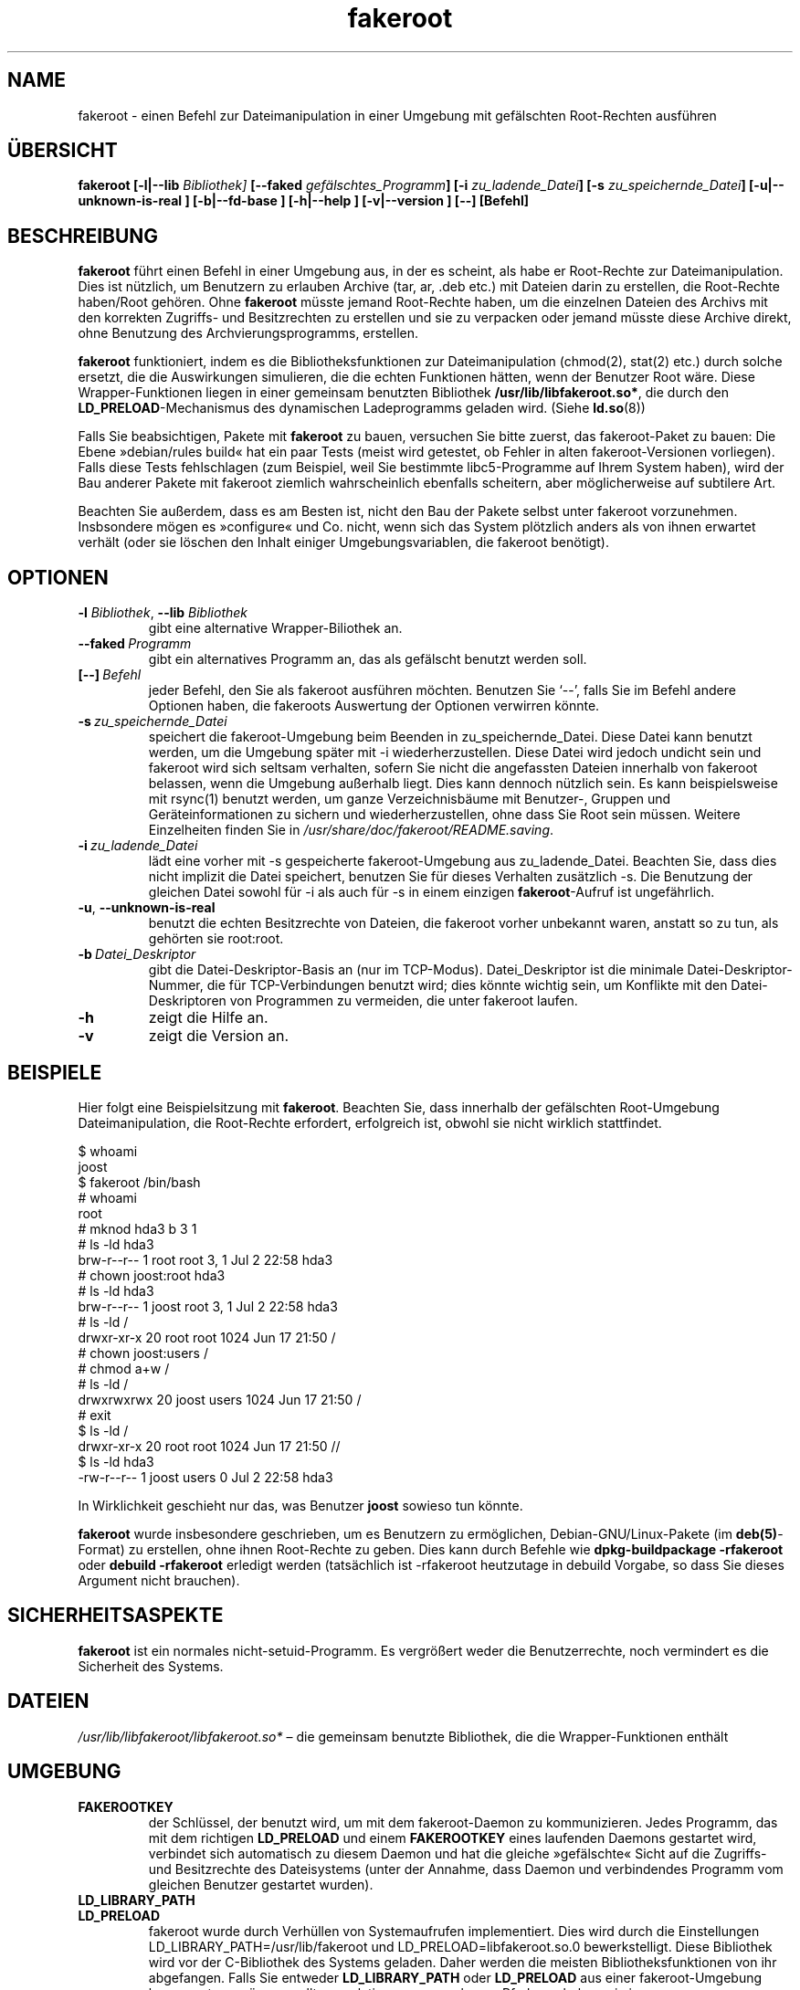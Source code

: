 .de  CW
.sp
.nf
.ft CW
..
.\" Process this file with
.\" groff -man -Tascii foo.1
.\"
.\" "verbatim" environment (from strace.1)
.de  CE
.ft
.fi
.sp
..
.\"
.\"*******************************************************************
.\"
.\" This file was generated with po4a. Translate the source file.
.\"
.\"*******************************************************************
.TH fakeroot 1 "6. August 2004" Debian\-Projekt Debian\-Handbuch
.\" Manpage by J.H.M. Dassen <jdassen@debian.org>
.\" and Clint Adams <clint@debian.org>
.SH NAME
fakeroot \- einen Befehl zur Dateimanipulation in einer Umgebung mit
gefälschten Root\-Rechten ausführen
.SH ÜBERSICHT
\fBfakeroot\fP \fB[\-l|\-\-lib\fP \fIBibliothek]\fP \fB[\-\-faked\fP
\fIgefälschtes_Programm\fP\fB]\fP \fB[\-i\fP \fIzu_ladende_Datei\fP\fB]\fP \fB[\-s\fP
\fIzu_speichernde_Datei\fP\fB]\fP \fB[\-u|\-\-unknown\-is\-real ]\fP \fB[\-b|\-\-fd\-base ]\fP
\fB[\-h|\-\-help ]\fP \fB[\-v|\-\-version ]\fP \fB[\-\-]\fP \fB[Befehl]\fP
.SH BESCHREIBUNG
\fBfakeroot\fP führt einen Befehl in einer Umgebung aus, in der es scheint, als
habe er Root\-Rechte zur Dateimanipulation. Dies ist nützlich, um Benutzern
zu erlauben Archive (tar, ar, .deb etc.) mit Dateien darin zu erstellen, die
Root\-Rechte haben/Root gehören. Ohne \fBfakeroot\fP müsste jemand Root\-Rechte
haben, um die einzelnen Dateien des Archivs mit den korrekten Zugriffs\- und
Besitzrechten zu erstellen und sie zu verpacken oder jemand müsste diese
Archive direkt, ohne Benutzung des Archvierungsprogramms, erstellen.

\fBfakeroot\fP funktioniert, indem es die Bibliotheksfunktionen zur
Dateimanipulation (chmod(2), stat(2) etc.) durch solche ersetzt, die die
Auswirkungen simulieren, die die echten Funktionen hätten, wenn der Benutzer
Root wäre. Diese Wrapper\-Funktionen liegen in einer gemeinsam benutzten
Bibliothek \fB/usr/lib/libfakeroot.so*\fP, die durch den
\fBLD_PRELOAD\fP\-Mechanismus des dynamischen Ladeprogramms geladen wird. (Siehe
\fBld.so\fP(8))

Falls Sie beabsichtigen, Pakete mit \fBfakeroot\fP zu bauen, versuchen Sie
bitte zuerst, das fakeroot\-Paket zu bauen: Die Ebene »debian/rules build«
hat ein paar Tests (meist wird getestet, ob Fehler in alten
fakeroot\-Versionen vorliegen). Falls diese Tests fehlschlagen (zum Beispiel,
weil Sie bestimmte libc5\-Programme auf Ihrem System haben), wird der Bau
anderer Pakete mit fakeroot ziemlich wahrscheinlich ebenfalls scheitern,
aber möglicherweise auf subtilere Art.

Beachten Sie außerdem, dass es am Besten ist, nicht den Bau der Pakete
selbst unter fakeroot vorzunehmen. Insbsondere mögen es »configure« und
Co. nicht, wenn sich das System plötzlich anders als von ihnen erwartet
verhält (oder sie löschen den Inhalt einiger Umgebungsvariablen, die
fakeroot benötigt).

.SH OPTIONEN
.TP 
\fB\-l\fP \fIBibliothek\fP, \fB\-\-lib\fP \fIBibliothek\fP
gibt eine alternative Wrapper\-Biliothek an.
.TP 
\fB\-\-faked\fP\fI\ Programm\fP
gibt ein alternatives Programm an, das als gefälscht benutzt werden soll.
.TP 
\fB[\-\-]\fP\fI\ Befehl\fP
jeder Befehl, den Sie als fakeroot ausführen möchten. Benutzen Sie
\(oq\-\-\(cq, falls Sie im Befehl andere Optionen haben, die fakeroots
Auswertung der Optionen verwirren könnte.
.TP 
\fB\-s\fP\fI\ zu_speichernde_Datei\fP
speichert die fakeroot\-Umgebung beim Beenden in zu_speichernde_Datei. Diese
Datei kann benutzt werden, um die Umgebung später mit \-i
wiederherzustellen. Diese Datei wird jedoch undicht sein und fakeroot wird
sich seltsam verhalten, sofern Sie nicht die angefassten Dateien innerhalb
von fakeroot belassen, wenn die Umgebung außerhalb liegt. Dies kann dennoch
nützlich sein. Es kann beispielsweise mit rsync(1) benutzt werden, um ganze
Verzeichnisbäume mit Benutzer\-, Gruppen und Geräteinformationen zu sichern
und wiederherzustellen, ohne dass Sie Root sein müssen. Weitere Einzelheiten
finden Sie in \fI/usr/share/doc/fakeroot/README.saving\fP.
.TP 
\fB\-i\fP\fI\ zu_ladende_Datei\fP
lädt eine vorher mit \-s gespeicherte fakeroot\-Umgebung aus
zu_ladende_Datei. Beachten Sie, dass dies nicht implizit die Datei
speichert, benutzen Sie für dieses Verhalten zusätzlich \-s. Die Benutzung
der gleichen Datei sowohl für \-i als auch für \-s in einem einzigen
\fBfakeroot\fP\-Aufruf ist ungefährlich.
.TP 
\fB\-u\fP, \fB\-\-unknown\-is\-real\fP
benutzt die echten Besitzrechte von Dateien, die fakeroot vorher unbekannt
waren, anstatt so zu tun, als gehörten sie root:root.
.TP 
\fB\-b\fP\fI\ Datei_Deskriptor\fP
gibt die Datei\-Deskriptor\-Basis an (nur im TCP\-Modus). Datei_Deskriptor ist
die minimale Datei\-Deskriptor\-Nummer, die für TCP\-Verbindungen benutzt wird;
dies könnte wichtig sein, um Konflikte mit den Datei\-Deskriptoren von
Programmen zu vermeiden, die unter fakeroot laufen.
.TP 
\fB\-h\fP
zeigt die Hilfe an.
.TP 
\fB\-v\fP
zeigt die Version an.

.SH BEISPIELE
Hier folgt eine Beispielsitzung mit \fBfakeroot\fP. Beachten Sie, dass
innerhalb der gefälschten Root\-Umgebung Dateimanipulation, die Root\-Rechte
erfordert, erfolgreich ist, obwohl sie nicht wirklich stattfindet.
.CW
$  whoami
joost
$ fakeroot /bin/bash
#  whoami
root
# mknod hda3 b 3 1
# ls \-ld hda3
brw\-r\-\-r\-\-   1 root     root       3,   1 Jul  2 22:58 hda3
# chown joost:root hda3
# ls \-ld hda3
brw\-r\-\-r\-\-   1 joost    root       3,   1 Jul  2 22:58 hda3
# ls \-ld /
drwxr\-xr\-x  20 root     root         1024 Jun 17 21:50 /
# chown joost:users /
# chmod a+w /
# ls \-ld /
drwxrwxrwx  20 joost    users        1024 Jun 17 21:50 /
# exit
$ ls \-ld /
drwxr\-xr\-x  20 root     root         1024 Jun 17 21:50 //
$ ls \-ld hda3
\-rw\-r\-\-r\-\-   1 joost    users           0 Jul  2 22:58 hda3
.CE
In Wirklichkeit geschieht nur das, was Benutzer \fBjoost\fP sowieso tun könnte.

\fBfakeroot\fP wurde insbesondere geschrieben, um es Benutzern zu ermöglichen,
Debian\-GNU/Linux\-Pakete (im \fBdeb(5)\fP\-Format) zu erstellen, ohne ihnen
Root\-Rechte zu geben. Dies kann durch Befehle wie \fBdpkg\-buildpackage
\-rfakeroot\fP oder \fBdebuild \-rfakeroot\fP erledigt werden (tatsächlich ist
\-rfakeroot heutzutage in debuild Vorgabe, so dass Sie dieses Argument nicht
brauchen).
.SH SICHERHEITSASPEKTE
\fBfakeroot\fP ist ein normales nicht\-setuid\-Programm. Es vergrößert weder die
Benutzerrechte, noch vermindert es die Sicherheit des Systems.
.SH DATEIEN
\fI/usr/lib/libfakeroot/libfakeroot.so*\fP – die gemeinsam benutzte Bibliothek,
die die Wrapper\-Funktionen enthält
.SH UMGEBUNG
.IP \fBFAKEROOTKEY\fP
der Schlüssel, der benutzt wird, um mit dem fakeroot\-Daemon zu
kommunizieren. Jedes Programm, das mit dem richtigen \fBLD_PRELOAD\fP und einem
\fBFAKEROOTKEY\fP eines laufenden Daemons gestartet wird, verbindet sich
automatisch zu diesem Daemon und hat die gleiche »gefälschte« Sicht auf die
Zugriffs\- und Besitzrechte des Dateisystems (unter der Annahme, dass Daemon
und verbindendes Programm vom gleichen Benutzer gestartet wurden).
.IP \fBLD_LIBRARY_PATH\fP
.IP \fBLD_PRELOAD\fP
fakeroot wurde durch Verhüllen von Systemaufrufen implementiert. Dies wird
durch die Einstellungen LD_LIBRARY_PATH=/usr/lib/fakeroot und
LD_PRELOAD=libfakeroot.so.0 bewerkstelligt. Diese Bibliothek wird vor der
C\-Bibliothek des Systems geladen. Daher werden die meisten
Bibliotheksfunktionen von ihr abgefangen. Falls Sie entweder
\fBLD_LIBRARY_PATH\fP oder \fBLD_PRELOAD\fP aus einer fakeroot\-Umgebung heraus
setzen müssen, sollte es relativ zum angegebenen Pfad geschehen wie in
\fBLD_LIBRARY_PATH=$LD_LIBRARY_PATH:/foo/bar/\fP

.SH EINSCHRÄNKUNGEN
.IP \fBBibliotheksversionen\fP
Jeder innerhalb \fBfakeroot\fP ausgeführte Befehl muss zu der gleichen Version
der C\-Bibliothek gelinkt werden wie \fBfakeroot\fP selbst.
.IP \fBopen()/create()\fP
fakeroot umhült nicht open(), create(), etc. Falls Benutzer \fBjoost\fP also
entweder
.CW
touch foo
fakeroot
ls \-al foo
.CE
oder andersherum
.CW
fakeroot
touch foo
ls \-al foo
.CE
ausführt, hat fakeroot im ersten Fall keine Möglichkeit zu wissen, dass der
Benutzer von foo wirklich \fBjoost\fP sein soll, während es im zweiten Fall
\fBroot\fP gewesen sein soll. Für die Debian\-Paketierung ist es immer in
Ordnung, allen »unbekannten« Dateien uid=gid=0 zu geben. Der wahre Weg, dies
zu umgehen ist, \fBopen()\fP und \fBcreate()\fP zu verhüllen, aber dies erzeugt
neue Probleme, wie vom Paket libtricks gezeigt wird. Dieses Paket verhüllte
mehr Funktionen und versuchte viel mehr als \fBfakeroot\fP zu tun. Es stellte
sich heraus, dass ein unbedeutendes Upgrade von libc (von einer, in der die
Funktion \fBstat()\fP \fBopen()\fP nicht nutzte, zu einer mit einer
\fBstat()\fP\-Funktion, die (in einigen Fällen) \fBopen()\fP benutzte),
unerklärbare Schutzverletzungen verursachen würde (das heißt, das
libc6\-\fBstat()\fP ruft das verhüllte \fBopen()\fP auf, das dann libc6\-\fBstat()\fP
aufrufen würde, etc). Das Beheben war alles andere als einfach, aber einmal
behoben, war es nur eine Frage der Zeit, bevor eine andere Funktion begann
open() zu benutzen, ganz zu schweigen vom Versuch, es auf andere
Betriebssysteme zu portieren. Daher wurde entschieden, die Anzahl der von
fakeroot verhüllten Funktionen so klein wie möglich zu halten, um die
Wahrscheinlichkeit von \(oqZusammenstößen\(cq so gering wie möglich zu
halten.
.IP "\fBGNU configure (und andere derartige Programme)\fP"
fakeroot ändert in der Tat die Art, wie sich das System verhält. Programme,
die das System gründlich prüfen, wie GNU configure könnten dadurch verwirrt
werden (oder, wenn nicht, könnten sie fakeroot so beanspruchen, dass
fakeroot selbst verwirrt wird). Daher ist es ratsam, »configure« nicht
innerhalb von fakeroot auszuführen. Da configure im »debian/rules
build«\-Ziel aufgerufen werden sollte, erledigt dies »dpkg\-buildpackage
\-rfakeroot« korrekt.
.SH FEHLER
Es umhüllt nicht open(). Dies ist an sich nicht schlecht, aber falls ein
Programm open("Datei", O_WRONLY, 000) aufruft, in die Datei »Datei«
schreibt, sie schließt und dann erneut versucht, die Datei zum Lesen zu
öffnen, schlägt das Öffnen fehl, da der Modus der Datei 000 sein wird. Der
Fehler liegt darin, dass, falls Root das Gleiche tut, open() erfolgreich
sein wird, da die Dateirechte für Root überhaupt nicht geprüft werden. Es
wurde entschieden, open() nicht zu verhüllen, da open() von vielen anderen
Funktionen in libc benutzt wird (auch von jenen, die bereits verhüllt sind),
wodurch Schleifen erzeugt werden (oder möglicherweise zukünftige Schleifen,
wenn die Implementierung verschiedener libc\-Funktionen sich ein wenig
ändert).
.SH KOPIEREN
\fBfakeroot\fP wird unter den Bedingungnen der GNU General Public License. (GPL
2.0 oder höher) weitergegeben.
.SH AUTOREN
.TP 
Joost Witteveen
<\fIjoostje@debian.org\fP>
.TP 
Clint Adams
<\fIclint@debian.org\fP>
.TP 
Timo Savola
.SH ÜBERSETZER
Übersetzung bei Chris Leick <debian-l10n-german@lists.debian.org>
.SH HANDBUCHSEITE
größtenteils von J.H.M. Dassen <jdassen@debian.org>. Ziemlich viele
Mods/Zusätze von Joost und Clint.
.SH "SIEHE AUCH"
\fBdebuild\fP(1), \fBdpkg\-buildpackage\fP(1), \fBfaked\fP(1),
\fB/usr/share/doc/fakeroot/DEBUG\fP

